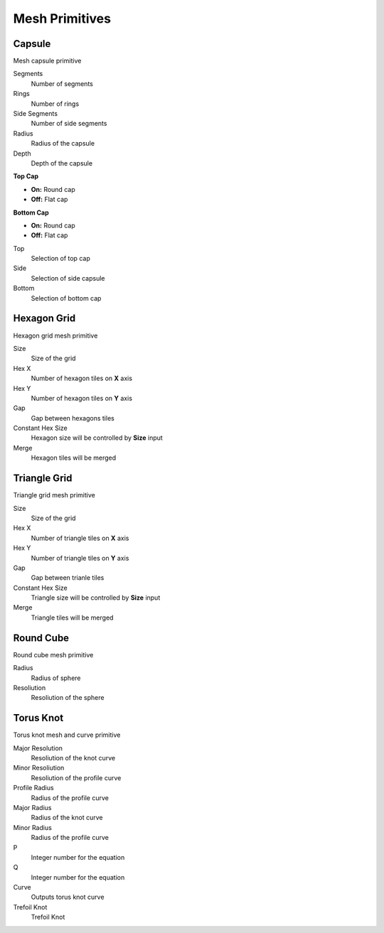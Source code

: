 Mesh Primitives
===================================

************************************************************
Capsule
************************************************************

Mesh capsule primitive

.. image:: images/capsule.PNG

Segments
  Number of segments
  
Rings
  Number of rings
  
Side Segments
  Number of side segments
  
Radius
  Radius of the capsule
  
Depth
  Depth of the capsule
  
**Top Cap**

- **On:** Round cap
- **Off:** Flat cap

**Bottom Cap**

- **On:** Round cap
- **Off:** Flat cap

Top
  Selection of top cap
  
Side
  Selection of side capsule
  
Bottom
  Selection of bottom cap
  
  
 
************************************************************
Hexagon Grid
************************************************************

Hexagon grid mesh primitive

.. image:: images/hexagon_grid.PNG

Size
  Size of the grid
  
Hex X
  Number of hexagon tiles on **X** axis

Hex Y
  Number of hexagon tiles on **Y** axis

Gap
  Gap between hexagons tiles
  
Constant Hex Size
  Hexagon size will be controlled by **Size** input
  
Merge
  Hexagon tiles will be merged
  
  
************************************************************
Triangle Grid
************************************************************

Triangle grid mesh primitive

.. image:: images/triangle_grid.PNG

Size
  Size of the grid
  
Hex X
  Number of triangle tiles on **X** axis

Hex Y
  Number of triangle tiles on **Y** axis

Gap
  Gap between trianle tiles
  
Constant Hex Size
  Triangle size will be controlled by **Size** input
  
Merge
  Triangle tiles will be merged



************************************************************
Round Cube
************************************************************

Round cube mesh primitive

.. image:: images/round_cube.PNG

Radius
  Radius of sphere
  
Resoliution
  Resoliution of the sphere



************************************************************
Torus Knot
************************************************************

Torus knot mesh and curve primitive

.. image:: images/torus_knot.PNG
.. image:: images/torus_knot2.png

Major Resolution
  Resoliution of the knot curve
  
Minor Resoliution
  Resoliution of the profile curve
  
Profile Radius
  Radius of the profile curve
  
Major Radius
  Radius of the knot curve
  
Minor Radius
  Radius of the profile curve
  
P
  Integer number for the equation  
  
Q
  Integer number for the equation  
  
Curve
  Outputs torus knot curve
  
Trefoil Knot
  Trefoil Knot
  
.. image:: images/torus_knot_t.PNG

  
  
  
  
  
  
  
  
  
  





